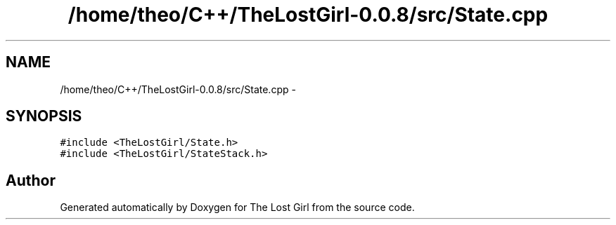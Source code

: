 .TH "/home/theo/C++/TheLostGirl-0.0.8/src/State.cpp" 3 "Wed Oct 8 2014" "Version 0.0.8 prealpha" "The Lost Girl" \" -*- nroff -*-
.ad l
.nh
.SH NAME
/home/theo/C++/TheLostGirl-0.0.8/src/State.cpp \- 
.SH SYNOPSIS
.br
.PP
\fC#include <TheLostGirl/State\&.h>\fP
.br
\fC#include <TheLostGirl/StateStack\&.h>\fP
.br

.SH "Author"
.PP 
Generated automatically by Doxygen for The Lost Girl from the source code\&.
